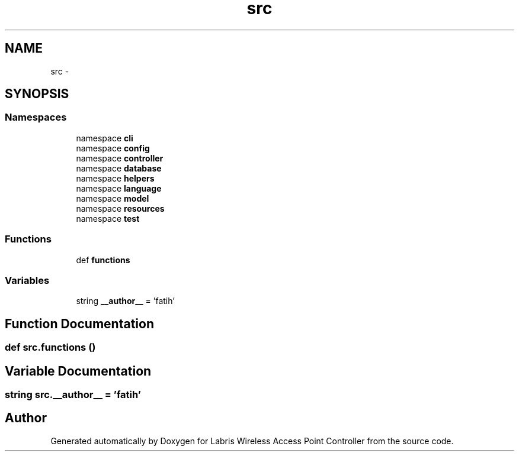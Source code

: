 .TH "src" 3 "Thu Apr 25 2013" "Version v1.1.0" "Labris Wireless Access Point Controller" \" -*- nroff -*-
.ad l
.nh
.SH NAME
src \- 
.SH SYNOPSIS
.br
.PP
.SS "Namespaces"

.in +1c
.ti -1c
.RI "namespace \fBcli\fP"
.br
.ti -1c
.RI "namespace \fBconfig\fP"
.br
.ti -1c
.RI "namespace \fBcontroller\fP"
.br
.ti -1c
.RI "namespace \fBdatabase\fP"
.br
.ti -1c
.RI "namespace \fBhelpers\fP"
.br
.ti -1c
.RI "namespace \fBlanguage\fP"
.br
.ti -1c
.RI "namespace \fBmodel\fP"
.br
.ti -1c
.RI "namespace \fBresources\fP"
.br
.ti -1c
.RI "namespace \fBtest\fP"
.br
.in -1c
.SS "Functions"

.in +1c
.ti -1c
.RI "def \fBfunctions\fP"
.br
.in -1c
.SS "Variables"

.in +1c
.ti -1c
.RI "string \fB__author__\fP = 'fatih'"
.br
.in -1c
.SH "Function Documentation"
.PP 
.SS "def src\&.functions ()"

.SH "Variable Documentation"
.PP 
.SS "string src\&.__author__ = 'fatih'"

.SH "Author"
.PP 
Generated automatically by Doxygen for Labris Wireless Access Point Controller from the source code\&.
